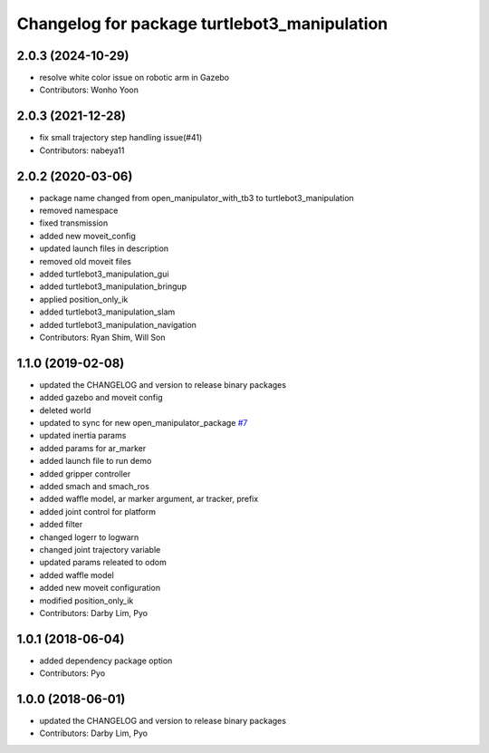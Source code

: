 ^^^^^^^^^^^^^^^^^^^^^^^^^^^^^^^^^^^^^^^^^^^^^
Changelog for package turtlebot3_manipulation
^^^^^^^^^^^^^^^^^^^^^^^^^^^^^^^^^^^^^^^^^^^^^

2.0.3 (2024-10-29)
------------------
* resolve white color issue on robotic arm in Gazebo
* Contributors: Wonho Yoon

2.0.3 (2021-12-28)
------------------
* fix small trajectory step handling issue(#41)
* Contributors: nabeya11

2.0.2 (2020-03-06)
------------------
* package name changed from open_manipulator_with_tb3 to turtlebot3_manipulation
* removed namespace
* fixed transmission
* added new moveit_config
* updated launch files in description
* removed old moveit files
* added turtlebot3_manipulation_gui
* added turtlebot3_manipulation_bringup
* applied position_only_ik
* added turtlebot3_manipulation_slam
* added turtlebot3_manipulation_navigation
* Contributors: Ryan Shim, Will Son

1.1.0 (2019-02-08)
------------------
* updated the CHANGELOG and version to release binary packages
* added gazebo and moveit config
* deleted world
* updated to sync for new open_manipulator_package `#7 <https://github.com/ROBOTIS-GIT/open_manipulator_with_tb3/issues/7>`_
* updated inertia params
* added params for ar_marker
* added launch file to run demo
* added gripper controller
* added smach and smach_ros
* added waffle model, ar marker argument, ar tracker, prefix
* added joint control for platform
* added filter
* changed logerr to logwarn
* changed joint trajectory variable
* updated params releated to odom
* added waffle model
* added new moveit configuration
* modified position_only_ik
* Contributors: Darby Lim, Pyo

1.0.1 (2018-06-04)
------------------
* added dependency package option
* Contributors: Pyo

1.0.0 (2018-06-01)
------------------
* updated the CHANGELOG and version to release binary packages
* Contributors: Darby Lim, Pyo
